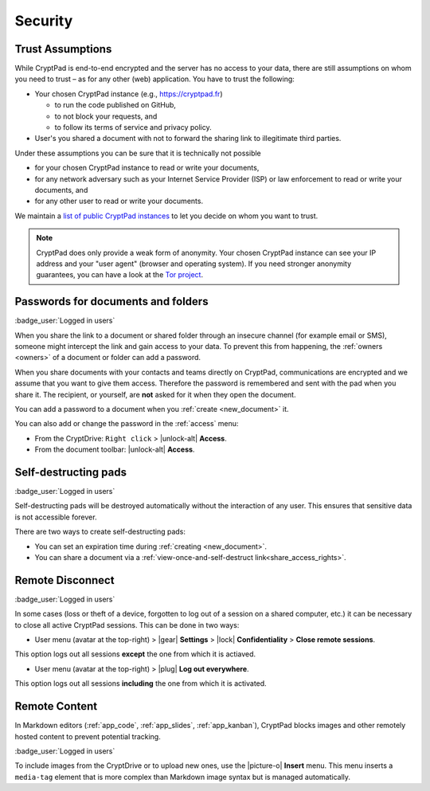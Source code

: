 Security
========

.. _trust:

Trust Assumptions
-----------------

While CryptPad is end-to-end encrypted and the server has no access to your data, there are still assumptions on whom you need to trust – as for any other (web) application.
You have to trust the following:

* Your chosen CryptPad instance (e.g., https://cryptpad.fr)

  * to run the code published on GitHub,
  * to not block your requests, and
  * to follow its terms of service and privacy policy.

* User's you shared a document with not to forward the sharing link to illegitimate third parties.

Under these assumptions you can be sure that it is technically not possible

* for your chosen CryptPad instance to read or write your documents,
* for any network adversary such as your Internet Service Provider (ISP) or law enforcement to read or write your documents, and
* for any other user to read or write your documents.

We maintain a `list of public CryptPad instances <https://cryptpad.org/instances>`_ to let you decide on whom you want to trust.

.. note::
    CryptPad does only provide a weak form of anonymity. 
    Your chosen CryptPad instance can see your IP address and your "user agent" (browser and operating system).
    If you need stronger anonymity guarantees, you can have a look at the `Tor project <https://www.torproject.org>`_.


.. _passwords:

Passwords for documents and folders
-----------------------------------

:badge_user:`Logged in users`

When you share the link to a document or shared folder through an insecure channel (for example email or SMS), someone might intercept the link and gain access to your data. To prevent this from happening, the :ref:`owners <owners>` of a document or folder can add a password.

When you share documents with your contacts and teams directly on CryptPad, communications are encrypted and we assume that you want to give them access. Therefore the password is remembered and sent with the pad when you share it. The recipient, or yourself, are **not** asked for it when they open the document.

You can add a password to a document when you :ref:`create <new_document>` it.

You can also add or change the password in the :ref:`access` menu:

* From the CryptDrive: ``Right click`` > |unlock-alt| **Access**.
* From the document toolbar: |unlock-alt| **Access**.


.. _self_destructing_pads:

Self-destructing pads
---------------------

:badge_user:`Logged in users`

Self-destructing pads will be destroyed automatically without the interaction of any user.
This ensures that sensitive data is not accessible forever.

There are two ways to create self-destructing pads:

* You can set an expiration time during :ref:`creating <new_document>`.
* You can share a document via a :ref:`view-once-and-self-destruct link<share_access_rights>`.


.. _remote_disconnect:

Remote Disconnect
-----------------

:badge_user:`Logged in users`

In some cases (loss or theft of a device, forgotten to log out of a session on a shared computer, etc.) it can be necessary to close all active CryptPad sessions. This can be done in two ways:

* User menu (avatar at the top-right) > |gear| **Settings** > |lock| **Confidentiality** > **Close remote sessions**.

This option logs out all sessions **except** the one from which it is actiaved.

* User menu (avatar at the top-right) > |plug| **Log out everywhere**.

This option logs out all sessions **including** the one from which it is activated.

.. _remote_content:

Remote Content
--------------

In Markdown editors (:ref:`app_code`, :ref:`app_slides`, :ref:`app_kanban`), CryptPad blocks images and other remotely hosted content to prevent potential tracking.

:badge_user:`Logged in users`

To include images from the CryptDrive or to upload new ones, use the |picture-o| **Insert** menu. This menu inserts a ``media-tag`` element that is more complex than Markdown image syntax but is managed automatically.
